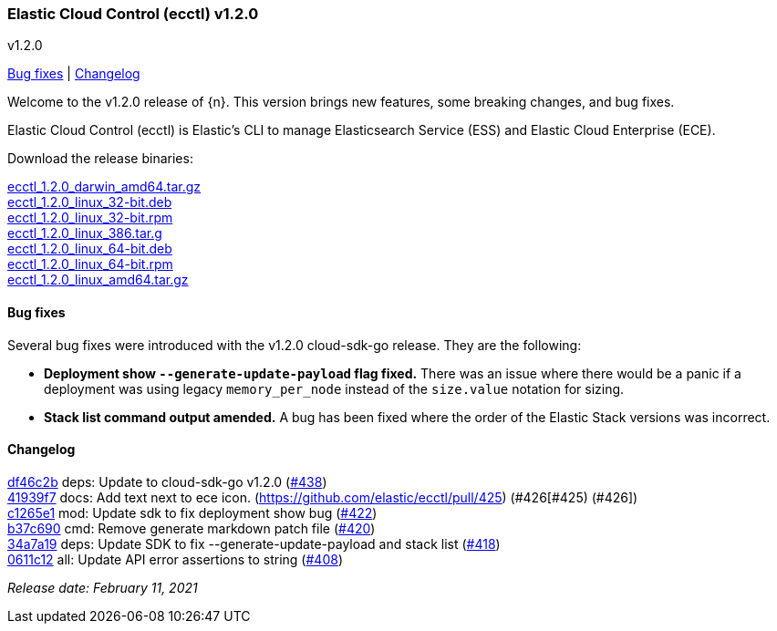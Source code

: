 [id="{p}-release-notes-v1.2.0"]
=== Elastic Cloud Control (ecctl) v1.2.0
++++
<titleabbrev>v1.2.0</titleabbrev>
++++

<<{p}-release-notes-v1.2.0-bug-fixes,Bug fixes>> | <<{p}-release-notes-v1.2.0-changelog,Changelog>>

Welcome to the v1.2.0 release of {n}. This version brings new features, some breaking changes, and bug fixes.

Elastic Cloud Control (ecctl) is Elastic’s CLI to manage Elasticsearch Service (ESS) and Elastic Cloud Enterprise (ECE).

Download the release binaries:

[%hardbreaks]
https://download.elastic.co/downloads/ecctl/1.2.0/ecctl_1.2.0_darwin_amd64.tar.gz[ecctl_1.2.0_darwin_amd64.tar.gz]
https://download.elastic.co/downloads/ecctl/1.2.0/ecctl_1.2.0_linux_32-bit.deb[ecctl_1.2.0_linux_32-bit.deb]
https://download.elastic.co/downloads/ecctl/1.2.0/ecctl_1.2.0_linux_32-bit.rpm[ecctl_1.2.0_linux_32-bit.rpm]
https://download.elastic.co/downloads/ecctl/1.2.0/ecctl_1.2.0_linux_386.tar.g[ecctl_1.2.0_linux_386.tar.g]
https://download.elastic.co/downloads/ecctl/1.2.0/ecctl_1.2.0_linux_64-bit.deb[ecctl_1.2.0_linux_64-bit.deb]
https://download.elastic.co/downloads/ecctl/1.2.0/ecctl_1.2.0_linux_64-bit.rpm[ecctl_1.2.0_linux_64-bit.rpm]
https://download.elastic.co/downloads/ecctl/1.2.0/ecctl_1.2.0_linux_amd64.tar.gz[ecctl_1.2.0_linux_amd64.tar.gz]

[float]
[id="{p}-release-notes-v1.2.0-bug-fixes"]
==== Bug fixes

Several bug fixes were introduced with the v1.2.0 cloud-sdk-go release. They are the following:

* *Deployment show `--generate-update-payload` flag fixed.* There was an issue where there would be a panic if a deployment was using legacy `memory_per_node` instead of the `size.value` notation for sizing.

* *Stack list command output amended.* A bug has been fixed where the order of the Elastic Stack versions was incorrect.

[float]
[id="{p}-release-notes-v1.2.0-changelog"]
==== Changelog
// The following section is autogenerated via git

[%hardbreaks]
https://github.com/elastic/ecctl/commit/df46c2b[df46c2b] deps: Update to cloud-sdk-go v1.2.0 (https://github.com/elastic/ecctl/pull/438[#438])
https://github.com/elastic/ecctl/commit/41939f7[41939f7] docs: Add text next to ece icon. (https://github.com/elastic/ecctl/pull/425) (#426[#425) (#426])
https://github.com/elastic/ecctl/commit/c1265e1[c1265e1] mod: Update sdk to fix deployment show bug (https://github.com/elastic/ecctl/pull/422[#422])
https://github.com/elastic/ecctl/commit/b37c690[b37c690] cmd: Remove generate markdown patch file (https://github.com/elastic/ecctl/pull/420[#420])
https://github.com/elastic/ecctl/commit/34a7a19[34a7a19] deps: Update SDK to fix --generate-update-payload and stack list (https://github.com/elastic/ecctl/pull/418[#418])
https://github.com/elastic/ecctl/commit/0611c12[0611c12] all: Update API error assertions to string (https://github.com/elastic/ecctl/pull/408[#408])

_Release date: February 11, 2021_
